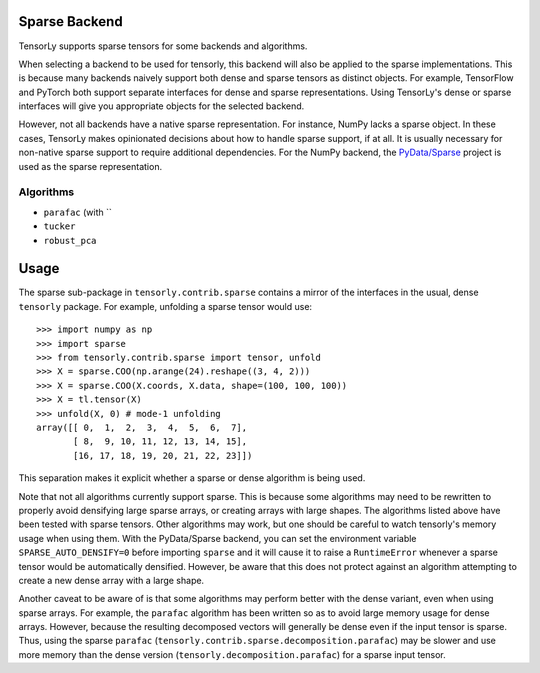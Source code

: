 .. _sparse_backend:

Sparse Backend
==============

TensorLy supports sparse tensors for some backends and algorithms.

When selecting a backend to be used for tensorly, this backend will also
be applied to the sparse implementations. This is because many backends
naively support both dense and sparse tensors as distinct objects. For example,
TensorFlow and PyTorch both support separate interfaces for dense and sparse
representations. Using TensorLy's dense or sparse interfaces will give you
appropriate objects for the selected backend.

However, not all backends have a native sparse representation. For instance,
NumPy lacks a sparse object. In these cases, TensorLy makes opinionated decisions
about how to handle sparse support, if at all. It is usually necessary for
non-native sparse support to require additional dependencies. For the NumPy
backend, the `PyData/Sparse <https://sparse.pydata.org>`_ project is used
as the sparse representation.

Algorithms
~~~~~~~~~~

- ``parafac`` (with ``
- ``tucker``
- ``robust_pca``

Usage
=====

The sparse sub-package in ``tensorly.contrib.sparse`` contains a mirror of the
interfaces in the usual, dense ``tensorly`` package. For example, unfolding a
sparse tensor would use::

    >>> import numpy as np
    >>> import sparse
    >>> from tensorly.contrib.sparse import tensor, unfold
    >>> X = sparse.COO(np.arange(24).reshape((3, 4, 2)))
    >>> X = sparse.COO(X.coords, X.data, shape=(100, 100, 100))
    >>> X = tl.tensor(X)
    >>> unfold(X, 0) # mode-1 unfolding
    array([[ 0,  1,  2,  3,  4,  5,  6,  7],
           [ 8,  9, 10, 11, 12, 13, 14, 15],
           [16, 17, 18, 19, 20, 21, 22, 23]])

This separation makes it explicit whether a sparse or dense algorithm is
being used.

Note that not all algorithms currently support sparse. This is because some
algorithms may need to be rewritten to properly avoid densifying large sparse
arrays, or creating arrays with large shapes. The algorithms listed above have
been tested with sparse tensors. Other algorithms may work, but one should be
careful to watch tensorly's memory usage when using them. With the
PyData/Sparse backend, you can set the environment variable
``SPARSE_AUTO_DENSIFY=0`` before importing ``sparse`` and it will cause it to
raise a ``RuntimeError`` whenever a sparse tensor would be automatically
densified. However, be aware that this does not protect against an algorithm
attempting to create a new dense array with a large shape.

Another caveat to be aware of is that some algorithms may perform better with
the dense variant, even when using sparse arrays. For example, the ``parafac``
algorithm has been written so as to avoid large memory usage for dense arrays.
However, because the resulting decomposed vectors will generally be dense even
if the input tensor is sparse. Thus, using the sparse ``parafac``
(``tensorly.contrib.sparse.decomposition.parafac``) may be slower and use more
memory than the dense version (``tensorly.decomposition.parafac``) for a
sparse input tensor.
